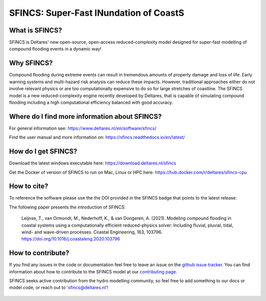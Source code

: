 =========================================
SFINCS: Super-Fast INundation of CoastS 
=========================================

|website| |docs_latest| |docs_stable| |license| |doi| |journal|

What is SFINCS?
------------

SFINCS is Deltares' new open-source, open-access reduced-complexity model designed for super-fast modelling of compound flooding events in a dynamic way!

Why SFINCS?
------------
Compound flooding during extreme events can result in tremendous amounts of property damage and loss of life. Early warning systems and multi-hazard risk analysis can reduce these impacts. However, traditional approaches either do not involve relevant physics or are too computationally expensive to do so for large stretches of coastline. The SFINCS model is a new reduced-complexity engine recently developed by Deltares, that is capable of simulating compound flooding including a high computational efficiency balanced with good accuracy.

Where do I find more information about SFINCS?
------------
For general information see: https://www.deltares.nl/en/software/sfincs/

Find the user manual and more information on: https://sfincs.readthedocs.io/en/latest/

How do I get SFINCS?
------------
Download the latest windows executable here: https://download.deltares.nl/sfincs

Get the Docker of version of SFINCS to run on Mac, Linux or HPC here: https://hub.docker.com/r/deltares/sfincs-cpu

How to cite?
------------
To reference the software please use the the DOI provided in the SFINCS badge that points to the latest release: |doi|

The following paper presents the introduction of SFINCS:

   Leijnse, T., van Ormondt, M., Nederhoff, K., & van Dongeren, A. (2021). Modeling compound flooding in coastal systems using a computationally efficient reduced-physics solver: Including fluvial, pluvial, tidal, wind-      and wave-driven processes. Coastal Engineering, 163, 103796. https://doi.org/10.1016/j.coastaleng.2020.103796

How to contribute?
-------------------
If you find any issues in the code or documentation feel free to leave an issue on the `github issue tracker. <https://github.com/Deltares/SFINCS/issues>`_
You can find information about how to contribute to the SFINCS model at our `contributing page. <https://sfincs.readthedocs.io/en/latest/example.html#contributing>`_

SFINCS seeks active contribution from the hydro modelling community, so feel free to add something to our docs or model code, or reach out to 'sfincs@deltares.nl'!

.. figure:: https://user-images.githubusercontent.com/28528822/200898347-d4016571-f3c7-4257-b59c-86aa1e97a699.png
   :width: 800px
   :align: center   
   
.. |website| image:: https://github.com/Deltares/SFINCS/blob/main/docs/figures/Deltares_logo_D-blauw_RGB.svg
    :target: https://www.deltares.nl/en/software-and-data/products/sfincs
    :alt: Website
    :width: 80px

.. |docs_latest| image:: https://img.shields.io/badge/docs-latest-brightgreen.svg
    :target: https://sfincs.readthedocs.io/en/latest
    :alt: Latest developers docs

.. |docs_stable| image:: https://img.shields.io/badge/docs-stable-brightgreen.svg
    :target: https://sfincs.readthedocs.io/en/v2.0.2_blockhaus_release/
    :alt: Stable docs last release

.. |license| image:: https://img.shields.io/github/license/Deltares/SFINCS
    :alt: License
    :target: https://github.com/Deltares/SFINCS/blob/main/LICENSE    

.. |doi| image:: https://zenodo.org/badge/DOI/10.5281/zenodo.8038565.svg
    :alt: Zenodo
    :target: https://doi.org/10.5281/zenodo.8038565

.. |journal| image:: https://github.com/Deltares/SFINCS/blob/main/docs/figures/SFINCS_logo.svg
    :alt: Elsevier
    :target: https://doi.org/10.1016/j.coastaleng.2020.103796    
    :width: 30px
